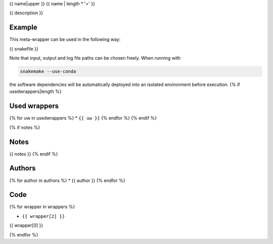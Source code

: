 .. _`{{name}}`:

{{ name|upper }}
{{ name | length * '=' }}

{{ description }}


Example
-------

This meta-wrapper can be used in the following way:

.. code-block:: python

{{ snakefile }}

Note that input, output and log file paths can be chosen freely.
When running with

.. code-block:: bash

    snakemake --use-conda

the software dependencies will be automatically deployed into an isolated environment before execution.
{% if usedwrappers|length %}


Used wrappers
---------------------

{% for uw in usedwrappers %}
* ``{{ uw }}``
{% endfor %}
{% endif %}


{% if notes %}

Notes
-----

{{ notes }}
{% endif %}


Authors
-------

{% for author in authors %}
* {{ author }}
{% endfor %}


Code
----
{% for wrapper in wrappers %}

* ``{{ wrapper[2] }}``

.. code-block:: {{ wrapper[1] }}

{{ wrapper[0] }}

{% endfor %}


